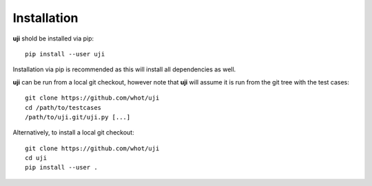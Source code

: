 Installation
------------

**uji** shold be installed via pip::

  pip install --user uji

Installation via pip is recommended as this will install all dependencies as
well.

**uji** can be run from a local git checkout, however note that **uji** will
assume it is run from the git tree with the test cases: ::

  git clone https://github.com/whot/uji
  cd /path/to/testcases
  /path/to/uji.git/uji.py [...]

Alternatively, to install a local git checkout: ::

  git clone https://github.com/whot/uji
  cd uji
  pip install --user .

